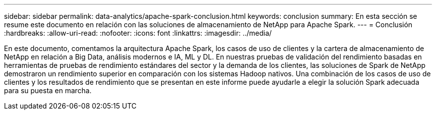 ---
sidebar: sidebar 
permalink: data-analytics/apache-spark-conclusion.html 
keywords: conclusion 
summary: En esta sección se resume este documento en relación con las soluciones de almacenamiento de NetApp para Apache Spark. 
---
= Conclusión
:hardbreaks:
:allow-uri-read: 
:nofooter: 
:icons: font
:linkattrs: 
:imagesdir: ../media/


[role="lead"]
En este documento, comentamos la arquitectura Apache Spark, los casos de uso de clientes y la cartera de almacenamiento de NetApp en relación a Big Data, análisis modernos e IA, ML y DL. En nuestras pruebas de validación del rendimiento basadas en herramientas de pruebas de rendimiento estándares del sector y la demanda de los clientes, las soluciones de Spark de NetApp demostraron un rendimiento superior en comparación con los sistemas Hadoop nativos. Una combinación de los casos de uso de clientes y los resultados de rendimiento que se presentan en este informe puede ayudarle a elegir la solución Spark adecuada para su puesta en marcha.
